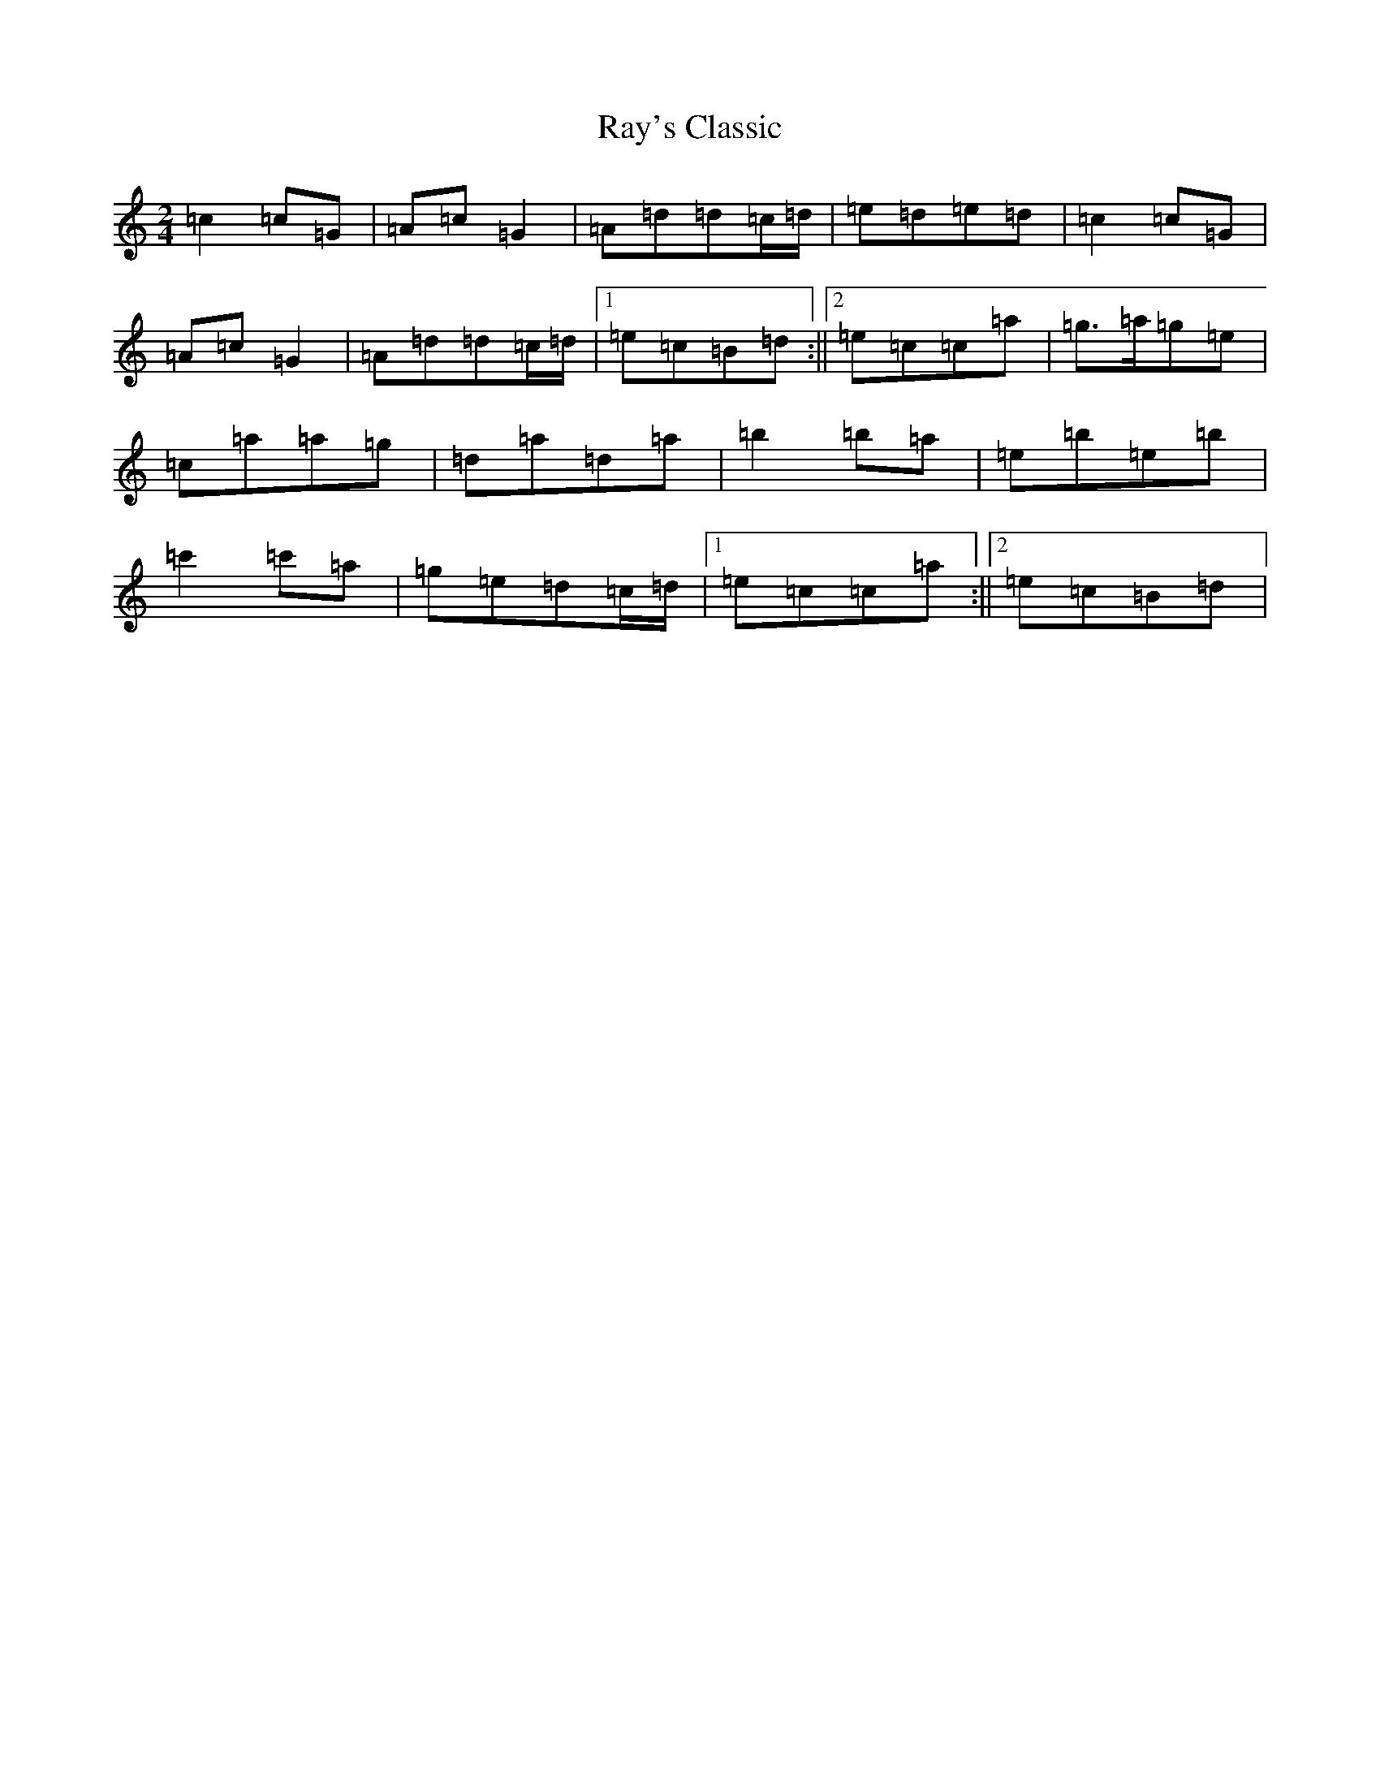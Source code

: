 X: 21128
T: Ray's Classic
S: https://thesession.org/tunes/6170#setting6170
R: polka
M:2/4
L:1/8
K: C Major
=c2=c=G|=A=c=G2|=A=d=d=c/2=d/2|=e=d=e=d|=c2=c=G|=A=c=G2|=A=d=d=c/2=d/2|1=e=c=B=d:||2=e=c=c=a|=g>=a=g=e|=c=a=a=g|=d=a=d=a|=b2=b=a|=e=b=e=b|=c'2=c'=a|=g=e=d=c/2=d/2|1=e=c=c=a:||2=e=c=B=d|